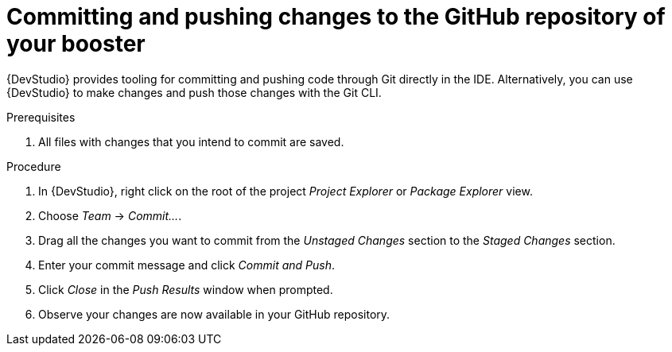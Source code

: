 
[id='committing-and-pushing-changes-to-the-github-repository-of-your-booster_{context}']
= Committing and pushing changes to the GitHub repository of your booster

{DevStudio} provides tooling for committing and pushing code through Git directly in the IDE. Alternatively, you can use {DevStudio} to make changes and push those changes with the Git CLI.

.Prerequisites

. All files with changes that you intend to commit are saved.

.Procedure

. In {DevStudio}, right click on the root of the project _Project Explorer_ or _Package Explorer_ view.
. Choose _Team_ -> _Commit..._.
. Drag all the changes you want to commit from the _Unstaged Changes_ section to the _Staged Changes_ section.
. Enter your commit message and click _Commit and Push_.
. Click _Close_ in the _Push Results_ window when prompted.
. Observe your changes are now available in your GitHub repository.

